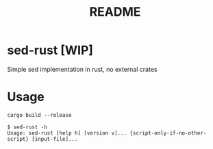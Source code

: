#+TITLE: README

* sed-rust [WIP]
Simple sed implementation in rust, no external crates

* Usage
#+begin_example
cargo build --release
#+end_example

#+begin_example
$ sed-rust -h
Usage: sed-rust [help h] [version v]... {script-only-if-no-other-script} [input-file]...
#+end_example
